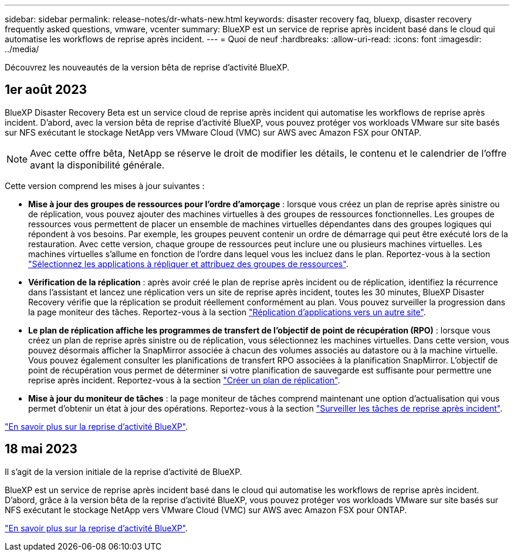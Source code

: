 ---
sidebar: sidebar 
permalink: release-notes/dr-whats-new.html 
keywords: disaster recovery faq, bluexp, disaster recovery frequently asked questions, vmware, vcenter 
summary: BlueXP est un service de reprise après incident basé dans le cloud qui automatise les workflows de reprise après incident. 
---
= Quoi de neuf
:hardbreaks:
:allow-uri-read: 
:icons: font
:imagesdir: ../media/


[role="lead"]
Découvrez les nouveautés de la version bêta de reprise d'activité BlueXP.



== 1er août 2023

BlueXP Disaster Recovery Beta est un service cloud de reprise après incident qui automatise les workflows de reprise après incident. D'abord, avec la version bêta de reprise d'activité BlueXP, vous pouvez protéger vos workloads VMware sur site basés sur NFS exécutant le stockage NetApp vers VMware Cloud (VMC) sur AWS avec Amazon FSX pour ONTAP.


NOTE: Avec cette offre bêta, NetApp se réserve le droit de modifier les détails, le contenu et le calendrier de l'offre avant la disponibilité générale.

Cette version comprend les mises à jour suivantes :

* *Mise à jour des groupes de ressources pour l'ordre d'amorçage* : lorsque vous créez un plan de reprise après sinistre ou de réplication, vous pouvez ajouter des machines virtuelles à des groupes de ressources fonctionnelles. Les groupes de ressources vous permettent de placer un ensemble de machines virtuelles dépendantes dans des groupes logiques qui répondent à vos besoins. Par exemple, les groupes peuvent contenir un ordre de démarrage qui peut être exécuté lors de la restauration. Avec cette version, chaque groupe de ressources peut inclure une ou plusieurs machines virtuelles. Les machines virtuelles s'allume en fonction de l'ordre dans lequel vous les incluez dans le plan. Reportez-vous à la section link:../use/drplan-create.html#select-applications-to-replicate-and-assign-resource-groups["Sélectionnez les applications à répliquer et attribuez des groupes de ressources"].
* *Vérification de la réplication* : après avoir créé le plan de reprise après incident ou de réplication, identifiez la récurrence dans l'assistant et lancez une réplication vers un site de reprise après incident, toutes les 30 minutes, BlueXP Disaster Recovery vérifie que la réplication se produit réellement conformément au plan. Vous pouvez surveiller la progression dans la page moniteur des tâches. Reportez-vous à la section link:../use/replicate.html["Réplication d'applications vers un autre site"].
* *Le plan de réplication affiche les programmes de transfert de l'objectif de point de récupération (RPO)* : lorsque vous créez un plan de reprise après sinistre ou de réplication, vous sélectionnez les machines virtuelles. Dans cette version, vous pouvez désormais afficher la SnapMirror associée à chacun des volumes associés au datastore ou à la machine virtuelle. Vous pouvez également consulter les planifications de transfert RPO associées à la planification SnapMirror. L'objectif de point de récupération vous permet de déterminer si votre planification de sauvegarde est suffisante pour permettre une reprise après incident. Reportez-vous à la section link:../use/drplan-create.html["Créer un plan de réplication"].
* *Mise à jour du moniteur de tâches* : la page moniteur de tâches comprend maintenant une option d'actualisation qui vous permet d'obtenir un état à jour des opérations. Reportez-vous à la section link:../use/monitor-jobs.html["Surveiller les tâches de reprise après incident"].


link:https://docs.netapp.com/us-en/bluexp-disaster-recovery/get-started/dr-intro.html["En savoir plus sur la reprise d'activité BlueXP"].



== 18 mai 2023

Il s'agit de la version initiale de la reprise d'activité de BlueXP.

BlueXP est un service de reprise après incident basé dans le cloud qui automatise les workflows de reprise après incident. D'abord, grâce à la version bêta de la reprise d'activité BlueXP, vous pouvez protéger vos workloads VMware sur site basés sur NFS exécutant le stockage NetApp vers VMware Cloud (VMC) sur AWS avec Amazon FSX pour ONTAP.

link:https://docs.netapp.com/us-en/bluexp-disaster-recovery/get-started/dr-intro.html["En savoir plus sur la reprise d'activité BlueXP"].
